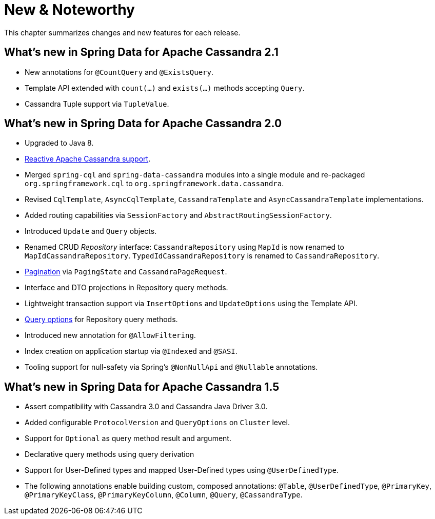 [[new-features]]
= New & Noteworthy

This chapter summarizes changes and new features for each release.

[[new-features.2-1-0]]
== What's new in Spring Data for Apache Cassandra 2.1
* New annotations for `@CountQuery` and `@ExistsQuery`.
* Template API extended with `count(…)` and `exists(…)` methods accepting `Query`.
* Cassandra Tuple support via `TupleValue`.

[[new-features.2-0-0]]
== What's new in Spring Data for Apache Cassandra 2.0

* Upgraded to Java 8.
* <<cassandra.reactive,Reactive Apache Cassandra support>>.
* Merged `spring-cql` and `spring-data-cassandra` modules into a single module and re-packaged `org.springframework.cql`
to `org.springframework.data.cassandra`.
* Revised `CqlTemplate`, `AsyncCqlTemplate`, `CassandraTemplate` and `AsyncCassandraTemplate` implementations.
* Added routing capabilities via `SessionFactory` and `AbstractRoutingSessionFactory`.
* Introduced `Update` and `Query` objects.
* Renamed CRUD _Repository_ interface: `CassandraRepository` using `MapId` is now renamed to `MapIdCassandraRepository`.
`TypedIdCassandraRepository` is renamed to `CassandraRepository`.
* <<cassandra.repositories.queries,Pagination>> via `PagingState` and `CassandraPageRequest`.
* Interface and DTO projections in Repository query methods.
* Lightweight transaction support via `InsertOptions` and `UpdateOptions` using the Template API.
* <<cassandra.repositories.queries.options,Query options>> for Repository query methods.
* Introduced new annotation for `@AllowFiltering`.
* Index creation on application startup via `@Indexed` and `@SASI`.
* Tooling support for null-safety via Spring's `@NonNullApi` and `@Nullable` annotations.

[[new-features.1-5-0]]
== What's new in Spring Data for Apache Cassandra 1.5

* Assert compatibility with Cassandra 3.0 and Cassandra Java Driver 3.0.
* Added configurable `ProtocolVersion` and `QueryOptions` on `Cluster` level.
* Support for `Optional` as query method result and argument.
* Declarative query methods using query derivation
* Support for User-Defined types and mapped User-Defined types using `@UserDefinedType`.
* The following annotations enable building custom, composed annotations:  `@Table`, `@UserDefinedType`, `@PrimaryKey`,
`@PrimaryKeyClass`, `@PrimaryKeyColumn`, `@Column`, `@Query`, `@CassandraType`.

